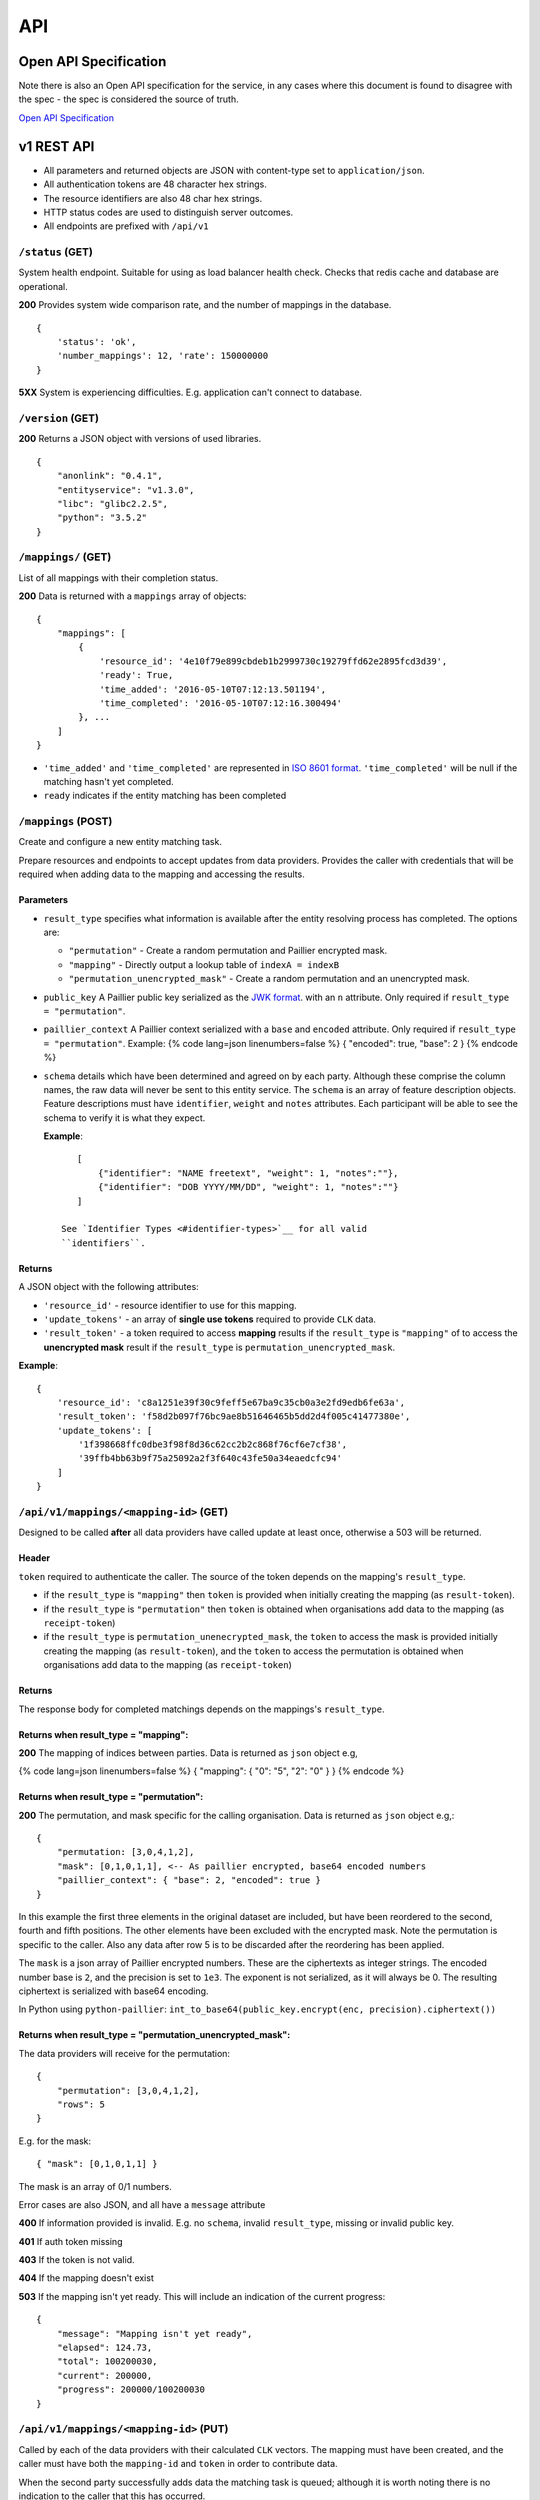 API
===

Open API Specification
----------------------

Note there is also an Open API specification for the service, in any cases
where this document is found to disagree with the spec - the spec is considered
the source of truth.

`Open API Specification <./_static/swagger.yaml>`__

v1 REST API
-----------

-  All parameters and returned objects are JSON with content-type set to
   ``application/json``.
-  All authentication tokens are 48 character hex strings.
-  The resource identifiers are also 48 char hex strings.
-  HTTP status codes are used to distinguish server outcomes.
-  All endpoints are prefixed with ``/api/v1``


``/status`` (GET)
~~~~~~~~~~~~~~~~~

System health endpoint. Suitable for using as load balancer health
check. Checks that redis cache and database are operational.

**200** Provides system wide comparison rate, and the number of mappings
in the database.

::

    {
        'status': 'ok',
        'number_mappings': 12, 'rate': 150000000
    }

**5XX** System is experiencing difficulties. E.g. application can't
connect to database.

``/version`` (GET)
~~~~~~~~~~~~~~~~~~

**200** Returns a JSON object with versions of used libraries.

::

    {
        "anonlink": "0.4.1",
        "entityservice": "v1.3.0",
        "libc": "glibc2.2.5",
        "python": "3.5.2"
    }

``/mappings/`` (GET)
~~~~~~~~~~~~~~~~~~~~

List of all mappings with their completion status.

**200** Data is returned with a ``mappings`` array of objects:

::

    {
        "mappings": [
            {
                'resource_id': '4e10f79e899cbdeb1b2999730c19279ffd62e2895fcd3d39',
                'ready': True,
                'time_added': '2016-05-10T07:12:13.501194',
                'time_completed': '2016-05-10T07:12:16.300494'
            }, ...
        ]
    }

-  ``'time_added'`` and ``'time_completed'`` are represented in `ISO
   8601
   format <https://docs.python.org/3/library/datetime.html#datetime.datetime.isoformat>`__.
   ``'time_completed'`` will be null if the matching hasn't yet
   completed.
-  ``ready`` indicates if the entity matching has been completed

``/mappings`` (POST)
~~~~~~~~~~~~~~~~~~~~

Create and configure a new entity matching task.

Prepare resources and endpoints to accept updates from data providers.
Provides the caller with credentials that will be required when adding
data to the mapping and accessing the results.

Parameters
^^^^^^^^^^

-  ``result_type`` specifies what information is available after the
   entity resolving process has completed. The options are:

   -  ``"permutation"`` - Create a random permutation and Paillier
      encrypted mask.
   -  ``"mapping"`` - Directly output a lookup table of
      ``indexA = indexB``
   -  ``"permutation_unencrypted_mask"`` - Create a random permutation
      and an unencrypted mask.

-  ``public_key`` A Paillier public key serialized as the `JWK
   format <https://python-paillier.readthedocs.io/en/develop/serialisation.html#jwk-serialisation>`__.
   with an ``n`` attribute. Only required if
   ``result_type = "permutation"``.

-  ``paillier_context`` A Paillier context serialized with a ``base``
   and ``encoded`` attribute. Only required if
   ``result_type = "permutation"``. Example: {% code lang=json
   linenumbers=false %} { "encoded": true, "base": 2 } {% endcode %}

-  ``schema`` details which have been determined and agreed on by each
   party. Although these comprise the column names, the raw data will
   never be sent to this entity service. The ``schema`` is an array of
   feature description objects. Feature descriptions must have
   ``identifier``, ``weight`` and ``notes`` attributes. Each participant
   will be able to see the schema to verify it is what they expect.

   **Example**::

       [
           {"identifier": "NAME freetext", "weight": 1, "notes":""},
           {"identifier": "DOB YYYY/MM/DD", "weight": 1, "notes":""}
       ]

    See `Identifier Types <#identifier-types>`__ for all valid
    ``identifiers``.

Returns
^^^^^^^

A JSON object with the following attributes:

-  ``'resource_id'`` - resource identifier to use for this mapping.
-  ``'update_tokens'`` - an array of **single use tokens** required to
   provide ``CLK`` data.
-  ``'result_token'`` - a token required to access **mapping** results
   if the ``result_type`` is ``"mapping"`` of to access the
   **unencrypted mask** result if the ``result_type`` is
   ``permutation_unencrypted_mask``.

**Example**::

    {
        'resource_id': 'c8a1251e39f30c9feff5e67ba9c35cb0a3e2fd9edb6fe63a',
        'result_token': 'f58d2b097f76bc9ae8b51646465b5dd2d4f005c41477380e',
        'update_tokens': [
            '1f398668ffc0dbe3f98f8d36c62cc2b2c868f76cf6e7cf38',
            '39ffb4bb63b9f75a25092a2f3f640c43fe50a34eaedcfc94'
        ]
    }

``/api/v1/mappings/<mapping-id>`` (GET)
~~~~~~~~~~~~~~~~~~~~~~~~~~~~~~~~~~~~~~~

Designed to be called **after** all data providers have called update at
least once, otherwise a 503 will be returned.

Header
^^^^^^

``token`` required to authenticate the caller. The source of the token
depends on the mapping's ``result_type``.

-  if the ``result_type`` is ``"mapping"`` then ``token`` is provided
   when initially creating the mapping (as ``result-token``).
-  if the ``result_type`` is ``"permutation"`` then ``token`` is
   obtained when organisations add data to the mapping (as
   ``receipt-token``)
-  if the ``result_type`` is ``permutation_unenecrypted_mask``, the
   ``token`` to access the mask is provided initially creating the
   mapping (as ``result-token``), and the ``token`` to access the
   permutation is obtained when organisations add data to the mapping
   (as ``receipt-token``)

Returns
^^^^^^^

The response body for completed matchings depends on the mappings's
``result_type``.

Returns when result\_type = "mapping":
^^^^^^^^^^^^^^^^^^^^^^^^^^^^^^^^^^^^^^

**200** The mapping of indices between parties. Data is returned as
``json`` object e.g,

{% code lang=json linenumbers=false %} { "mapping": { "0": "5", "2": "0"
} } {% endcode %}

Returns when result\_type = "permutation":
^^^^^^^^^^^^^^^^^^^^^^^^^^^^^^^^^^^^^^^^^^

**200** The permutation, and mask specific for the calling organisation.
Data is returned as ``json`` object e.g,::

    {
        "permutation: [3,0,4,1,2],
        "mask": [0,1,0,1,1], <-- As paillier encrypted, base64 encoded numbers
        "paillier_context": { "base": 2, "encoded": true }
    }

In this example the first three elements in the original dataset are
included, but have been reordered to the second, fourth and fifth
positions. The other elements have been excluded with the encrypted
mask. Note the permutation is specific to the caller. Also any data
after row 5 is to be discarded after the reordering has been applied.

The ``mask`` is a json array of Paillier encrypted numbers. These are
the ciphertexts as integer strings. The encoded number base is ``2``,
and the precision is set to ``1e3``. The exponent is not serialized, as
it will always be 0. The resulting ciphertext is serialized with base64
encoding.

In Python using ``python-paillier``:
``int_to_base64(public_key.encrypt(enc, precision).ciphertext())``

Returns when result\_type = "permutation\_unencrypted\_mask":
^^^^^^^^^^^^^^^^^^^^^^^^^^^^^^^^^^^^^^^^^^^^^^^^^^^^^^^^^^^^^

The data providers will receive for the permutation::

    {
        "permutation": [3,0,4,1,2],
        "rows": 5
    }

E.g. for the mask::

    { "mask": [0,1,0,1,1] }

The mask is an array of 0/1 numbers.

Error cases are also JSON, and all have a ``message`` attribute

**400** If information provided is invalid. E.g. no ``schema``, invalid
``result_type``, missing or invalid public key.

**401** If auth token missing

**403** If the token is not valid.

**404** If the mapping doesn't exist

**503** If the mapping isn't yet ready. This will include an indication
of the current progress::

    {
        "message": "Mapping isn't yet ready",
        "elapsed": 124.73,
        "total": 100200030,
        "current": 200000,
        "progress": 200000/100200030
    }

``/api/v1/mappings/<mapping-id>`` (PUT)
~~~~~~~~~~~~~~~~~~~~~~~~~~~~~~~~~~~~~~~

Called by each of the data providers with their calculated ``CLK``
vectors. The mapping must have been created, and the caller must have
both the ``mapping-id`` and ``token`` in order to contribute data.

When the second party successfully adds data the matching task is
queued; although it is worth noting there is no indication to the caller
that this has occurred.

Parameters
^^^^^^^^^^

-  ``token`` - A single use **update** token as provided when creating
   the mapping.
-  ``clks`` - Array of this party's Bloom Filters. One per entity/row.
   Format specified `below <#bloom-filter-format>`__.

Note maximum request size is currently set to ``~10 GB``, which
**should** translate to over ten million entities.

Returns
^^^^^^^

-  **201** In the successful case a json body with a ``message`` and a
   data receipt ``receipt-token``. If the mapping's ``result_type`` is
   ``"permutation"`` or ``"permutation_unencrypted_mask"`` then this
   ``receipt-token`` is required to retrieve the permutation for this
   organisation (with the encrypted mask or without mask).

   ::

    {
        "message": "Updated",
        "receipt-token": "97ec447cb078b70fe3bced7db51585a7eb1265ac7fab2992"
    }

-  **400** If required information is not provided, or wrong format.
-  **401** If the authentication token in not provided.
-  **403** IF the authentication token is not valid.

``/api/v1/mappings/<mapping-id>`` (DELETE)
~~~~~~~~~~~~~~~~~~~~~~~~~~~~~~~~~~~~~~~~~~

Removes the given mapping.

-  **204** with no data if the mapping was deleted.
-  **404** If the mapping was not found.

``/api/v1/danger/generate-names`` (GET)
~~~~~~~~~~~~~~~~~~~~~~~~~~~~~~~~~~~~~~~

Generates sample PII data with given overlap.

Parameters:

-  *n* is the number of entities each org should have.
-  *p* is the proportion in common

Returns a json object with an ``A`` and ``B`` array.
